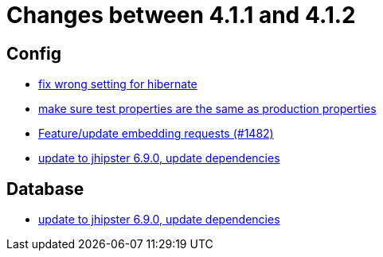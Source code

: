 = Changes between 4.1.1 and 4.1.2

== Config

* link:https://www.github.com/ls1intum/Artemis/commit/7368ea8d859b4efde30070938a09f0e95b74a97d[fix wrong setting for hibernate]
* link:https://www.github.com/ls1intum/Artemis/commit/ba58b8de9910be2c06a73c8229f44fd0339a7688[make sure test properties are the same as production properties]
* link:https://www.github.com/ls1intum/Artemis/commit/3da0c053bdc3fb69f9c3a76fe54a2993d6910353[Feature/update embedding requests (#1482)]
* link:https://www.github.com/ls1intum/Artemis/commit/65336ee0970e8f5ddd9306f71c71f5edefbab252[update to jhipster 6.9.0, update dependencies]


== Database

* link:https://www.github.com/ls1intum/Artemis/commit/65336ee0970e8f5ddd9306f71c71f5edefbab252[update to jhipster 6.9.0, update dependencies]


